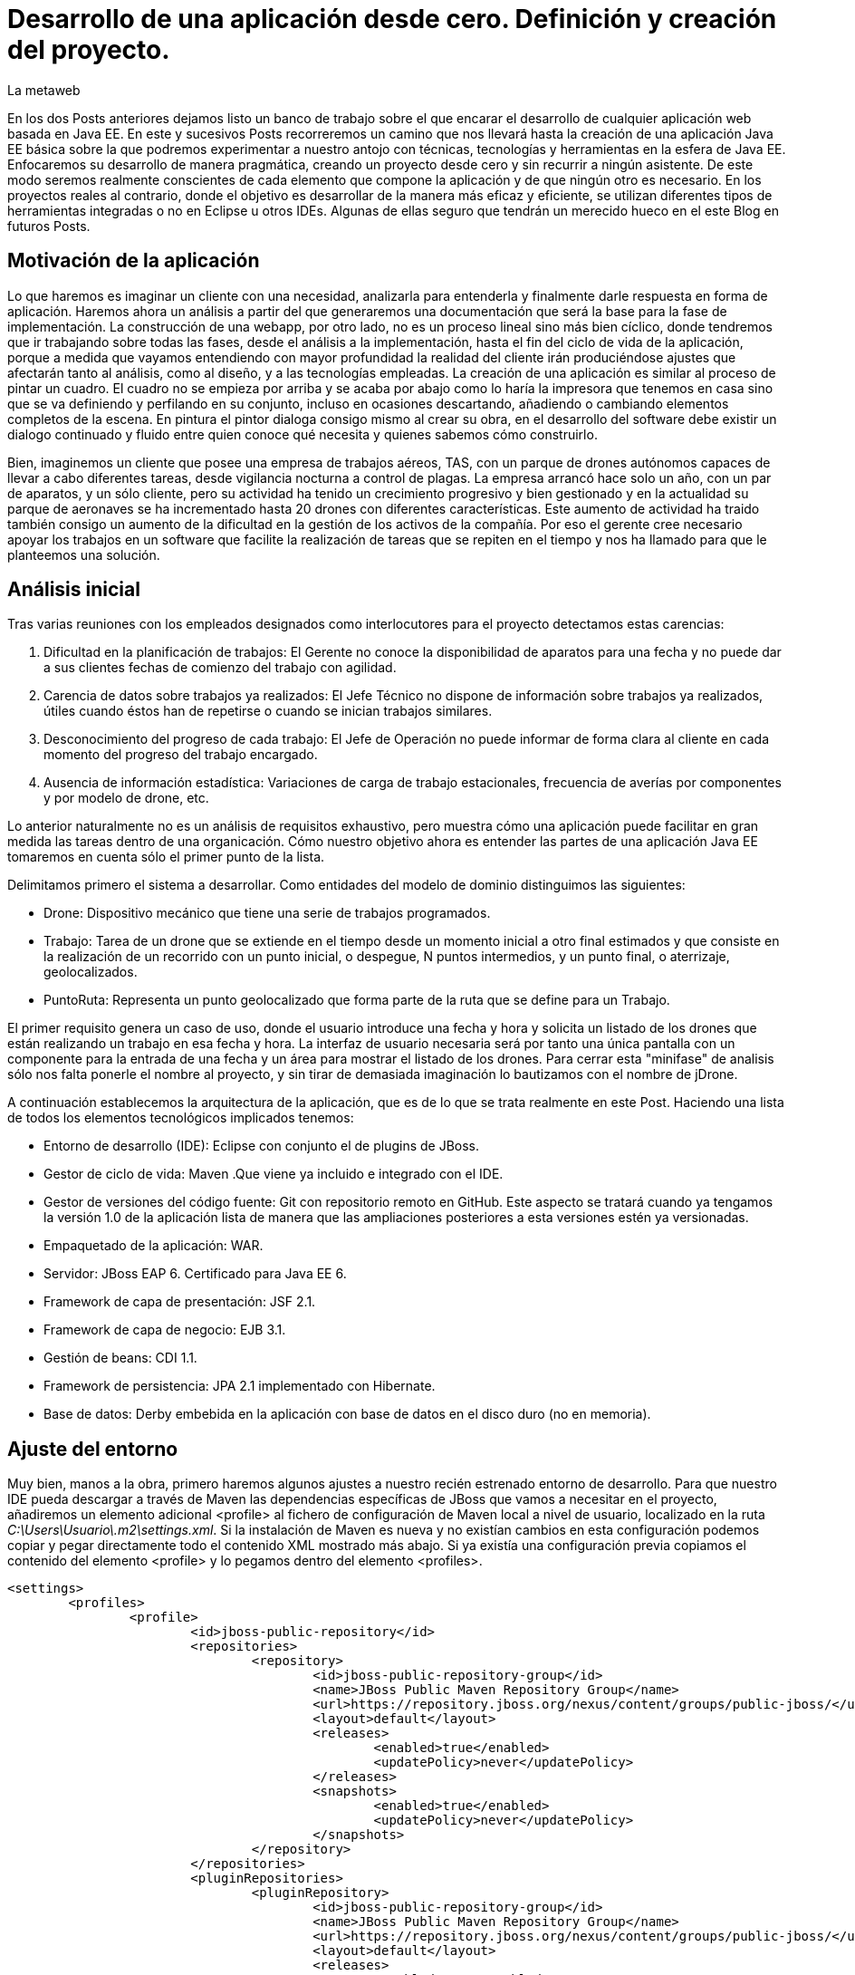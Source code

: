 = Desarrollo de una aplicación desde cero. Definición y creación del proyecto.
La metaweb
:hp-tags: Modelo de Dominio, Maven, Eclipse, Java EE, desde cero
:published_at: 2015-06-01

En los dos Posts anteriores dejamos listo un banco de trabajo sobre el que encarar el desarrollo de cualquier aplicación web basada en Java EE. En este y sucesivos Posts recorreremos un camino que nos llevará hasta la creación de una aplicación Java EE básica sobre la que podremos experimentar a nuestro antojo con técnicas, tecnologías y herramientas en la esfera de Java EE. Enfocaremos su desarrollo de manera pragmática, creando un proyecto desde cero y sin recurrir a ningún asistente. De este modo seremos realmente conscientes de cada elemento que compone la aplicación y de que ningún otro es necesario. En los proyectos reales al contrario, donde el objetivo es desarrollar de la manera más eficaz y eficiente, se utilizan diferentes tipos de herramientas integradas o no en Eclipse u otros IDEs. Algunas de ellas seguro que tendrán un merecido hueco en el este Blog en futuros Posts.

== Motivación de la aplicación

Lo que haremos es imaginar un cliente con una necesidad, analizarla para entenderla y finalmente darle respuesta en forma de aplicación. Haremos ahora un análisis a partir del que generaremos una documentación que será la base para la fase de implementación. La construcción de una webapp, por otro lado, no es un proceso lineal sino más bien cíclico, donde tendremos que ir trabajando sobre todas las fases, desde el análisis a la implementación, hasta el fin del ciclo de vida de la aplicación, porque 
a medida que vayamos entendiendo con mayor profundidad la realidad del cliente irán produciéndose ajustes que afectarán tanto al análisis, como al diseño, y a las tecnologías empleadas. La creación de una aplicación es similar al proceso de pintar un cuadro. El cuadro no se empieza por arriba y se acaba por abajo como lo haría la impresora que tenemos en casa sino que se va definiendo y perfilando en su conjunto, incluso en ocasiones descartando, añadiendo o cambiando elementos completos de la escena. En pintura el pintor dialoga consigo mismo al crear su obra, en el desarrollo del software debe existir un dialogo continuado y fluido entre quien
conoce qué necesita y quienes sabemos cómo construirlo.

Bien, imaginemos un cliente que posee una empresa de trabajos aéreos, TAS, con un parque de drones autónomos capaces de llevar a cabo diferentes tareas, desde vigilancia nocturna a control de plagas. La empresa arrancó hace solo un año, con un par de aparatos, y un sólo cliente, pero su actividad ha tenido un crecimiento progresivo y bien gestionado y en la actualidad su parque de aeronaves se ha incrementado hasta 20 drones con diferentes características. Este aumento de actividad ha traido también consigo un aumento de la dificultad en la gestión de los activos de la compañía. Por eso el gerente cree necesario apoyar los trabajos en un software que facilite la realización de tareas que se repiten en el tiempo y nos ha llamado para que le planteemos una solución.

== Análisis inicial

Tras varias reuniones con los empleados designados como interlocutores para el proyecto detectamos estas carencias:

1. Dificultad en la planificación de trabajos: El Gerente no conoce la disponibilidad de aparatos para una fecha y no puede dar a sus clientes fechas de comienzo del trabajo con agilidad.
2. Carencia de datos sobre trabajos ya realizados: El Jefe Técnico no dispone de información sobre trabajos ya realizados, útiles cuando éstos han de repetirse o cuando se inician trabajos similares.
3. Desconocimiento del progreso de cada trabajo: El Jefe de Operación no puede informar de forma clara al cliente en cada momento del progreso del trabajo encargado.
4. Ausencia de información estadística: Variaciones de carga de trabajo estacionales, frecuencia de averías por componentes y por modelo de drone, etc.

Lo anterior naturalmente no es un análisis de requisitos exhaustivo, pero muestra cómo una aplicación puede facilitar en gran medida las tareas dentro de una organicación. Cómo nuestro objetivo ahora es entender las partes de una aplicación Java EE tomaremos en cuenta sólo el primer punto de la lista.

Delimitamos primero el sistema a desarrollar. Como entidades del modelo de dominio distinguimos las siguientes:

* Drone: Dispositivo mecánico que tiene una serie de trabajos programados.

* Trabajo: Tarea de un drone que se extiende en el tiempo desde un momento inicial a otro final estimados y que consiste en la realización de un recorrido con un punto inicial, o despegue, N puntos intermedios, y un punto final, o aterrizaje, geolocalizados.

* PuntoRuta: Representa un punto geolocalizado que forma parte de la ruta que se define para un Trabajo.

El primer requisito genera un caso de uso, donde el usuario introduce una fecha y hora y solicita un listado de los drones que están realizando un trabajo en esa fecha y hora. La interfaz de usuario necesaria será por tanto una única pantalla con un componente para la entrada de una fecha y un área para mostrar el listado de los drones. Para cerrar esta "minifase" de analisis sólo nos falta ponerle el nombre al proyecto, y sin tirar de demasiada imaginación lo bautizamos con el nombre de jDrone.

A continuación establecemos la arquitectura de la aplicación, que es de lo que se trata realmente en este Post. Haciendo una lista de todos los elementos tecnológicos implicados tenemos:

* Entorno de desarrollo (IDE): Eclipse con conjunto el de plugins de JBoss.
* Gestor de ciclo de vida: Maven .Que viene ya incluido e integrado con el IDE.
* Gestor de versiones del código fuente: Git con repositorio remoto en GitHub. Este aspecto se tratará cuando ya tengamos la versión 1.0 de la aplicación lista de manera que las ampliaciones posteriores a esta versiones estén ya versionadas.
* Empaquetado de la aplicación: WAR.
* Servidor: JBoss EAP 6. Certificado para Java EE 6.
* Framework de capa de presentación: JSF 2.1.
* Framework de capa de negocio: EJB 3.1.
* Gestión de beans: CDI 1.1.
* Framework de persistencia: JPA 2.1 implementado con Hibernate.
* Base de datos: Derby embebida en la aplicación con base de datos en el disco duro (no en memoria).

== Ajuste del entorno

Muy bien, manos a la obra, primero haremos algunos ajustes a nuestro recién estrenado entorno de desarrollo. Para que nuestro IDE pueda descargar a través de Maven las dependencias específicas de JBoss que vamos a necesitar en el proyecto, añadiremos un elemento adicional <profile> al fichero de configuración de Maven local a nivel de usuario, localizado en la ruta _C:\Users\Usuario\.m2\settings.xml_. Si la instalación de Maven es nueva y no existían cambios en esta configuración podemos copiar y pegar directamente todo el contenido XML mostrado más abajo. Si ya existía una configuración previa copiamos el contenido del elemento <profile> y lo pegamos dentro del elemento <profiles>.

[source,xml,indent=0]
----
	<settings>
		<profiles>
			<profile>
				<id>jboss-public-repository</id>
				<repositories>
					<repository>
						<id>jboss-public-repository-group</id>
						<name>JBoss Public Maven Repository Group</name>
						<url>https://repository.jboss.org/nexus/content/groups/public-jboss/</url>
						<layout>default</layout>
						<releases>
							<enabled>true</enabled>
							<updatePolicy>never</updatePolicy>
						</releases>
						<snapshots>
							<enabled>true</enabled>
							<updatePolicy>never</updatePolicy>
						</snapshots>
					</repository>
				</repositories>
				<pluginRepositories>
					<pluginRepository>
						<id>jboss-public-repository-group</id>
						<name>JBoss Public Maven Repository Group</name>
						<url>https://repository.jboss.org/nexus/content/groups/public-jboss/</url>
						<layout>default</layout>
						<releases>
							<enabled>true</enabled>
							<updatePolicy>never</updatePolicy>
						</releases>
						<snapshots>
							<enabled>true</enabled>
							<updatePolicy>never</updatePolicy>
						</snapshots>
					</pluginRepository>
				</pluginRepositories>
			</profile>
		</profiles>
		<activeProfiles>
			<activeProfile>jboss-public-repository</activeProfile>
		</activeProfiles>
	</settings>
----

Por otro lado, para que en la carpeta de nuestro workspace no se generen ficheros de índice de gran tamaño nos vamos a Eclipse a la opción del menú _Window > Preferences > Maven_ y dejamos las opciones tal como se indican en la figura.

image::https://raw.githubusercontent.com/lametaweb/lametaweb.github.io/master/images/003/post003-fig005.png[]

Además podemos buscar en esta carpeta los ficheros con la extensión _.cfs_ y borrar los que sean de gran tamaño.

image::https://raw.githubusercontent.com/lametaweb/lametaweb.github.io/master/images/003/post003-fig010.png[]

Adicionalmente disponemos de una View de Eclipse donde podemos visualizar los repositorios que tenemos configurados y tocar la configuración sobre los índices que queremos descargar para cada uno de ellos.

image::https://raw.githubusercontent.com/lametaweb/lametaweb.github.io/master/images/003/post003-fig015.png[]

OK, nos vamos a Eclipse y elegimos como espacio de trabajo la carpeta que creamos para tal fin, similar a _C:\TALLER\workspace\_. Si es la primera vez
que entramos en el workspace pulsamos el botón Workbench en la esquina superior derecha de la pantalla de bienvenida para retirarla, desmarcamos el check _Show on Startup_ en la ventana de JBoss Central que aparece en el centro del IDE y la cerramos. Finalmente maximizamos la ventana de Eclipse para trabajar con el mayor espacio posible.

Antes de crear cualquier elemento de la aplicación definimos la codificación que Eclipse empleará en los ficheros del proyecto. Esta cuestión
es importante ya que evita que tengamos problemas con los caracteres mostrados que estén fuera del estándar ASCII. Para ello nos vamos al menú
_Window > Preferences > General > Workspace > Text File Encoding > Other > UTF-8_ y en esa misma ventana desmarcamos la opción _Build automatically_.

NOTE: Si no lo hemos hecho aún es conveniente quitar el revisor de sintaxis de Eclipse. Ir a _Window > Preferences > General > Editors > Text Editors > Spelling_  y desmarcar _Enable Spell Checking_. Así podremos distinguir mejor los errores y los warnings que aparezcan en nuestro código fuente durante el desarrollo.

== Entrando en materia. Creación del proyecto.
	
Creamos un proyecto Maven en blanco en la opción _File > New > Maven Project_. En la primera pantalla del wizard marcamos la primera opción
_Create a simple proyect (skip archetype selection)_ y pulsamos _Next_.

image::https://raw.githubusercontent.com/lametaweb/lametaweb.github.io/master/images/003/post003-fig020.png[]

Definimos las propiedades básicas del proyecto: Coordenadas en el repositorio Maven, empaquetado y datos descriptivos:

* GroupId : com.lametaweb.javaee
* ArtifactId : jdrone
* pakcaging : war
* Name : jDrone Lite
* Description : Proyecto Maven Java EE basico desde cero

Los demás campos los dejamos a su valor por defecto y pulsamos el botón _Finish_. Después de unos segundos el proyecto se habrá creado. Si abrimos
el nodo correspondiente al proyecto veremos que la estructura y ficheros es la que corresponde a un proyecto Maven. Para ver de forma
más limpia los elementos del proyecto abrimos la View _Navigator_. Esta vista nos muestra simplemente carpetas y ficheros, es decir lo que
constituye en proyecto Java EE sin más.

image::https://raw.githubusercontent.com/lametaweb/lametaweb.github.io/master/images/003/post003-fig025.png[]

Vamos a ver rapidamente el significado de cada elemento, pero antes fijamos la codificación del proyecto a nivel del propio proyecto, con esto evitamos que nuestra codificación dependa del IDE al que eventualmente llevemos el proyecto. Así que pulsamos botón derecho sobre el proyecto y Properties > Resource > Text File encoding > Other: UTF-8.

.Elementos generados en la creación del proyecto
[cols="1,3", options="header"]
|===

|Elemento 
|Descripción

|Carpeta _.settings_
|[small]#Es generada por el propio Eclipse para guardar información de configuración del proyecto. No es parte constituyente de nuestro aplicación ya que es creada para gestión interna del IDE.# 

|Carpeta _src_
|[small]#Aquí situaremos todos los elementos de nuestro proyecto organizados en carpetas según las convenciones adoptadas por Maven. En la subcarpeta _main_ están los elementos necesarios para generar la aplicación y en la carpeta _test_ los elementos para las pruebas unitarias.#

|Carpeta _target_
|[small]#Contendrá los productos generados a partir de los elementos de la carpeta _src_. En este caso será un fichero desplegable _.war_ conteniendo nuestra aplicación que incluirá toda la información para su despliegue en el servidor.#

|Fichero _.classpath_
|[small]#Generado por Eclipse para registrar información de tiempo de compilación: Qué compilar, dónde y los lugares donde buscar clases java de terceros. No es parte constituyente de nuestro aplicación.#

|Fichero _.project_
|[small]#Contiene metainformación del proyecto para su autodescripción. No es parte constituyente de nuestro aplicación.#

|Fichero _pom.xml_
|[small]#Contiene la configuración de construcción para Maven de nuestro proyecto.#
|===

TIP: Cuando abrimos un fichero de proyecto con contenido XML en general preferimos visualizarlo como texto y no a modo de formulario 
como lo muestra por defecto Eclipse. Para esto nos vamos al menú a la opción
	_Window > Preferences > General > Editors > File associantions > *.xml > XML Editor_ y pulsamos _Default_ y finalmente _OK_.

El empaquetado por defecto para un proyecto Maven como es el nuestro es JAR, sin embargo nosotros queremos crear una aplicación web. Se hace necesario por tanto especificar el empaquetado de forma explícita en el fichero _pom.xml_. Añadamos la línea `<packaging>war</packaging>` bajo el elemento raiz _<proyect>_ y Ctrl + S para guardar los cambios.

Sin embargo después de guardar veremos que aparece una indicación de error abajo en la solapa _Markers_. Lo que nos está diciendo es que tenemos que actualizar el proyecto para que tome los cambios del fichero POM. En general
siempre que modifiquemos el POM tenemos que actualizar para que los cambios vayan al proyecto. Pulsamos botón derecho sobre el icono del proyecto y _Maven > Update Project..._. El warning en cuestión desaparece de la escena.

image::https://raw.githubusercontent.com/lametaweb/lametaweb.github.io/master/images/003/post003-fig030.png[]

Pero si nos fijamos en la solapa Markers vemos que aún tenemos un warning. Es debido a que no hemos especificado la versión de Java en que
se interpretará nuestro código ni la versión de máquina virtual para a que generaremos el código. Añadiremos lo siguiente al POM bajo el elemento <project>:

[source,xml,indent=0]
----
	<build>
		<finalName>${project.artifactId}</finalName>
		<plugins>
			<plugin>
				<groupId>org.apache.maven.plugins</groupId>
				<artifactId>maven-compiler-plugin</artifactId>
				<version>3.2</version>
				<configuration>
					<source>1.8</source>
					<target>1.8</target>
				</configuration>
			</plugin>
		</plugins>
	</build>
----

El elemento <finalName> en la segunda línea no tiene nada que ver con las versiones de Java, en cambio lo que hace es fijar un nombre simple para nuestro artefacto WAR final, en nuestro caso "jdrone.war". Esto es importante porque por defecto este nombre es el que el servidor usa para nombrar el contexto de la aplicación en el proceso de despliegue. El contexto de un aplicación web es lo que la distingue de los demás elementos instalados en el servidor y nos permite por tanto referenciarla, y siempre es conveniente que este nombre
sea sencillo.

El resto corresponde como se ha indicado a la especificación de las versiones de Java usadas durante la compilación de las clases en
el proyecto, puedes consultar el primer Post para recordar los detalles. Aquí hemos declarado que trabajaremos con la máquina virtual de
Java 8 y así mismo escribiremos el código en la versión 8. Es importante señalar que la versión del servidor que usemos en los distíntos
ámbitos: Desarrollo, preproducción y producción, debe ser compatible con Java 8. En nuestro caso sí es así ya que la versión 6.3 del servidor
JBoss EAP con la Update 3 es compatible. La versión 6.4 también tiene compatibilidad completa con Java 8.
 
Como hemos visto para configurar un plugin para nuestro proyecto debemos declarlo en el POM, aquí hemos modificando la configuración 
del plugin Compilador. Y finalmente como siempre actualizamos el proyecto como antes se ha indicado y el observamos que el warning desaparece.

Es interesante ver como Eclipse después de la inclusión del plugin Compilador de Maven a actualizado las facetas de nuestro proyecto. Inicialmente no teniamos ninguna y ahora tras definir el empaquetado WAR en el POM tendremos la facetas: Web, Java y Javascript. Podemos comprobarlo con un click en botón derecho sobre proyecto en la opción _Properties > Project Facets_.

image::https://raw.githubusercontent.com/lametaweb/lametaweb.github.io/master/images/003/post003-fig035.png[]

